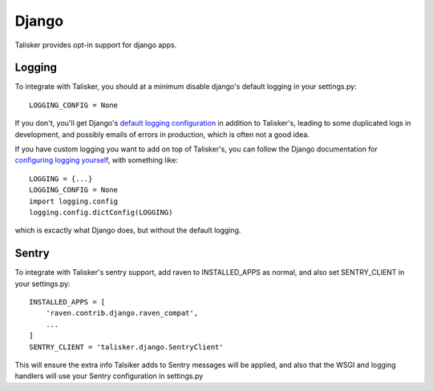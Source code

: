 .. highlight:: python

.. _django:

======
Django
======

Talisker provides opt-in support for django apps.

.. _django_logging:

Logging
-------

To integrate with Talisker, you should at a minimum disable django's default
logging in your settings.py::

    LOGGING_CONFIG = None

If you don't, you'll get Django's `default logging configuration
<https://docs.djangoproject.com/en/1.10/topics/logging/#django-s-default-logging-configuration>`_
in addition to Talisker's, leading to some duplicated logs in
development, and possibly emails of errors in production, which is often
not a good idea.

If you have custom logging you want to add on top of Talisker's, you can
follow the Django documentation for `configuring logging yourself
<https://docs.djangoproject.com/en/1.10/topics/logging/#disabling-logging-configuration>`_,
with something like::

    LOGGING = {...}
    LOGGING_CONFIG = None
    import logging.config
    logging.config.dictConfig(LOGGING)

which is excactly what Django does, but without the default logging.

Sentry
------

To integrate with Talisker's sentry support, add raven to INSTALLED_APPS
as normal, and also set SENTRY_CLIENT in your settings.py::

    INSTALLED_APPS = [
        'raven.contrib.django.raven_compat',
        ...
    ]
    SENTRY_CLIENT = 'talisker.django.SentryClient'


This will ensure the extra info Talsiker adds to Sentry messages will be
applied, and also that the WSGI and logging handlers will use your
Sentry configuration in settings.py


